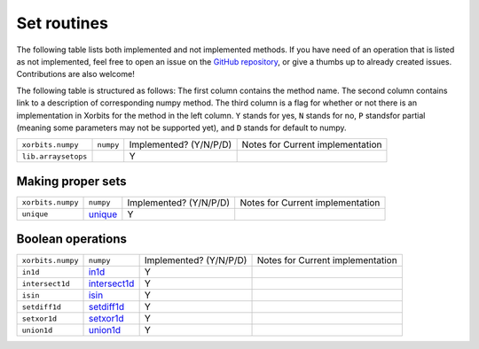 Set routines
============

The following table lists both implemented and not implemented methods. If you have need
of an operation that is listed as not implemented, feel free to open an issue on the
`GitHub repository`_, or give a thumbs up to already created issues. Contributions are
also welcome!

The following table is structured as follows: The first column contains the method name.
The second column contains link to a description of corresponding numpy method.
The third column is a flag for whether or not there is an implementation in Xorbits
for the method in the left column. ``Y`` stands for yes, ``N`` stands for no, ``P`` standsfor partial 
(meaning some parameters may not be supported yet), and ``D`` stands for default to numpy.

+---------------------+-----------+------------------------+----------------------------------+
| ``xorbits.numpy``   | ``numpy`` | Implemented? (Y/N/P/D) | Notes for Current implementation |
+---------------------+-----------+------------------------+----------------------------------+
| ``lib.arraysetops`` |           | Y                      |                                  |
+---------------------+-----------+------------------------+----------------------------------+

Making proper sets
------------------
+-------------------+-----------+------------------------+----------------------------------+
| ``xorbits.numpy`` | ``numpy`` | Implemented? (Y/N/P/D) | Notes for Current implementation |
+-------------------+-----------+------------------------+----------------------------------+
| ``unique``        | `unique`_ | Y                      |                                  |
+-------------------+-----------+------------------------+----------------------------------+

Boolean operations
------------------

+-------------------+----------------+------------------------+----------------------------------+
| ``xorbits.numpy`` | ``numpy``      | Implemented? (Y/N/P/D) | Notes for Current implementation |
+-------------------+----------------+------------------------+----------------------------------+
| ``in1d``          | `in1d`_        | Y                      |                                  |
+-------------------+----------------+------------------------+----------------------------------+
| ``intersect1d``   | `intersect1d`_ | Y                      |                                  |
+-------------------+----------------+------------------------+----------------------------------+
| ``isin``          | `isin`_        | Y                      |                                  |
+-------------------+----------------+------------------------+----------------------------------+
| ``setdiff1d``     | `setdiff1d`_   | Y                      |                                  |
+-------------------+----------------+------------------------+----------------------------------+
| ``setxor1d``      | `setxor1d`_    | Y                      |                                  |
+-------------------+----------------+------------------------+----------------------------------+
| ``union1d``       | `union1d`_     | Y                      |                                  |
+-------------------+----------------+------------------------+----------------------------------+

.. _`GitHub repository`: https://github.com/xorbitsai/xorbits/issues
.. _`unique`: https://numpy.org/doc/stable/reference/generated/numpy.unique.html
.. _`in1d`: https://numpy.org/doc/stable/reference/generated/numpy.in1d.html
.. _`intersect1d`: https://numpy.org/doc/stable/reference/generated/numpy.intersect1d.html
.. _`isin`: https://numpy.org/doc/stable/reference/generated/numpy.isin.html
.. _`setdiff1d`: https://numpy.org/doc/stable/reference/generated/numpy.setdiff1d.html
.. _`setxor1d`: https://numpy.org/doc/stable/reference/generated/numpy.setxor1d.html
.. _`union1d`: https://numpy.org/doc/stable/reference/generated/numpy.union1d.html
